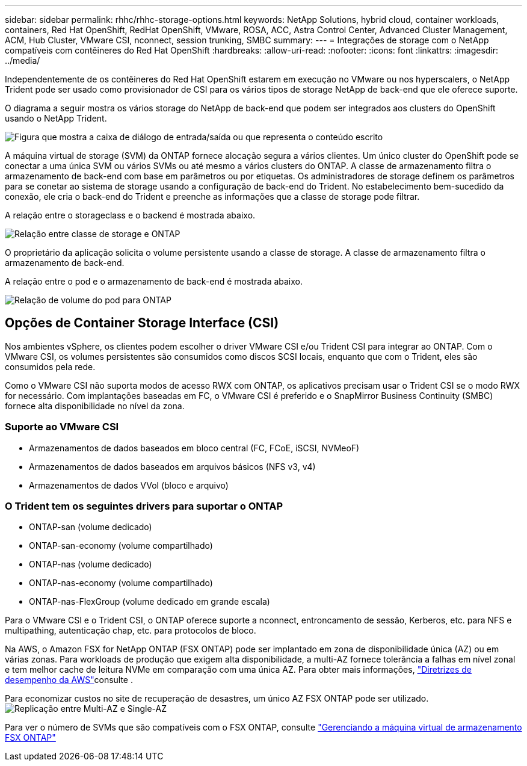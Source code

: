 ---
sidebar: sidebar 
permalink: rhhc/rhhc-storage-options.html 
keywords: NetApp Solutions, hybrid cloud, container workloads, containers, Red Hat OpenShift, RedHat OpenShift, VMware, ROSA, ACC, Astra Control Center, Advanced Cluster Management, ACM, Hub Cluster, VMware CSI, nconnect, session trunking, SMBC 
summary:  
---
= Integrações de storage com o NetApp compatíveis com contêineres do Red Hat OpenShift
:hardbreaks:
:allow-uri-read: 
:nofooter: 
:icons: font
:linkattrs: 
:imagesdir: ../media/


[role="lead"]
Independentemente de os contêineres do Red Hat OpenShift estarem em execução no VMware ou nos hyperscalers, o NetApp Trident pode ser usado como provisionador de CSI para os vários tipos de storage NetApp de back-end que ele oferece suporte.

O diagrama a seguir mostra os vários storage do NetApp de back-end que podem ser integrados aos clusters do OpenShift usando o NetApp Trident.

image:a-w-n_astra_trident.png["Figura que mostra a caixa de diálogo de entrada/saída ou que representa o conteúdo escrito"]

A máquina virtual de storage (SVM) da ONTAP fornece alocação segura a vários clientes. Um único cluster do OpenShift pode se conectar a uma única SVM ou vários SVMs ou até mesmo a vários clusters do ONTAP. A classe de armazenamento filtra o armazenamento de back-end com base em parâmetros ou por etiquetas. Os administradores de storage definem os parâmetros para se conetar ao sistema de storage usando a configuração de back-end do Trident. No estabelecimento bem-sucedido da conexão, ele cria o back-end do Trident e preenche as informações que a classe de storage pode filtrar.

A relação entre o storageclass e o backend é mostrada abaixo.

image:rhhc-storage-options-sc2ontap.png["Relação entre classe de storage e ONTAP"]

O proprietário da aplicação solicita o volume persistente usando a classe de storage. A classe de armazenamento filtra o armazenamento de back-end.

A relação entre o pod e o armazenamento de back-end é mostrada abaixo.

image:rhhc_storage_opt_pod2vol.png["Relação de volume do pod para ONTAP"]



== Opções de Container Storage Interface (CSI)

Nos ambientes vSphere, os clientes podem escolher o driver VMware CSI e/ou Trident CSI para integrar ao ONTAP. Com o VMware CSI, os volumes persistentes são consumidos como discos SCSI locais, enquanto que com o Trident, eles são consumidos pela rede.

Como o VMware CSI não suporta modos de acesso RWX com ONTAP, os aplicativos precisam usar o Trident CSI se o modo RWX for necessário. Com implantações baseadas em FC, o VMware CSI é preferido e o SnapMirror Business Continuity (SMBC) fornece alta disponibilidade no nível da zona.



=== Suporte ao VMware CSI

* Armazenamentos de dados baseados em bloco central (FC, FCoE, iSCSI, NVMeoF)
* Armazenamentos de dados baseados em arquivos básicos (NFS v3, v4)
* Armazenamentos de dados VVol (bloco e arquivo)




=== O Trident tem os seguintes drivers para suportar o ONTAP

* ONTAP-san (volume dedicado)
* ONTAP-san-economy (volume compartilhado)
* ONTAP-nas (volume dedicado)
* ONTAP-nas-economy (volume compartilhado)
* ONTAP-nas-FlexGroup (volume dedicado em grande escala)


Para o VMware CSI e o Trident CSI, o ONTAP oferece suporte a nconnect, entroncamento de sessão, Kerberos, etc. para NFS e multipathing, autenticação chap, etc. para protocolos de bloco.

Na AWS, o Amazon FSX for NetApp ONTAP (FSX ONTAP) pode ser implantado em zona de disponibilidade única (AZ) ou em várias zonas. Para workloads de produção que exigem alta disponibilidade, a multi-AZ fornece tolerância a falhas em nível zonal e tem melhor cache de leitura NVMe em comparação com uma única AZ. Para obter mais informações, link:https://docs.aws.amazon.com/fsx/latest/ONTAPGuide/performance.html["Diretrizes de desempenho da AWS"]consulte .

Para economizar custos no site de recuperação de desastres, um único AZ FSX ONTAP pode ser utilizado. image:rhhc_storage_options_fsxn_options.png["Replicação entre Multi-AZ e Single-AZ"]

Para ver o número de SVMs que são compatíveis com o FSX ONTAP, consulte link:https://docs.aws.amazon.com/fsx/latest/ONTAPGuide/managing-svms.html#max-svms["Gerenciando a máquina virtual de armazenamento FSX ONTAP"]
